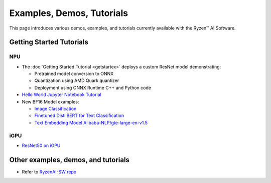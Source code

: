 ##########################
Examples, Demos, Tutorials 
##########################

This page introduces various demos, examples, and tutorials currently available with the Ryzen™ AI Software. 

*************************
Getting Started Tutorials
*************************

NPU
~~~

- The :doc:`Getting Started Tutorial <getstartex>` deploys a custom ResNet model demonstrating: 

  - Pretrained model conversion to ONNX 
  - Quantization using AMD Quark quantizer 
  - Deployment using ONNX Runtime C++ and Python code

- `Hello World Jupyter Notebook Tutorial <https://github.com/amd/RyzenAI-SW/tree/main/tutorial/hello_world>`_

- New BF16 Model examples: 

  - `Image Classification <https://github.com/amd/RyzenAI-SW/tree/main/example/image_classification>`_
  - `Finetuned DistilBERT for Text Classification <https://github.com/amd/RyzenAI-SW/tree/main/example/DistilBERT_text_classification_bf16>`_ 
  - `Text Embedding Model Alibaba-NLP/gte-large-en-v1.5  <https://github.com/amd/RyzenAI-SW/tree/main/example/gte-large-en-v1.5-bf16>`_ 

iGPU
~~~~

- `ResNet50 on iGPU <https://github.com/amd/RyzenAI-SW/tree/main/example/iGPU/getting_started>`_


************************************
Other examples, demos, and tutorials
************************************

- Refer to `RyzenAI-SW repo <https://github.com/amd/RyzenAI-SW/tree/main/>`_



..
  ------------

  #####################################
  License
  #####################################

 Ryzen AI is licensed under `MIT License <https://github.com/amd/ryzen-ai-documentation/blob/main/License>`_ . Refer to the `LICENSE File <https://github.com/amd/ryzen-ai-documentation/blob/main/License>`_ for the full license text and copyright notice.



